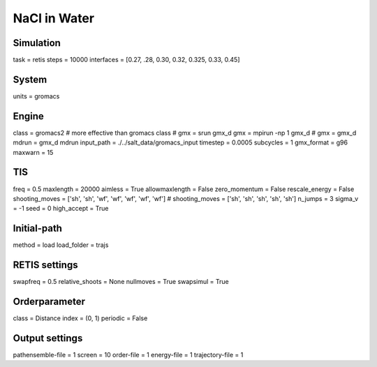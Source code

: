 NaCl in Water
===================================

Simulation
----------
task = retis
steps = 10000
interfaces = [0.27, .28, 0.30, 0.32, 0.325, 0.33, 0.45]

System
------
units = gromacs

Engine
------
class = gromacs2    # more effective than gromacs class
# gmx = srun gmx_d
gmx = mpirun -np 1 gmx_d
# gmx = gmx_d
mdrun = gmx_d mdrun
input_path = ./../salt_data/gromacs_input
timestep = 0.0005
subcycles = 1
gmx_format = g96
maxwarn = 15

TIS
---
freq = 0.5
maxlength = 20000
aimless = True
allowmaxlength = False
zero_momentum = False
rescale_energy = False
shooting_moves = ['sh', 'sh', 'wf', 'wf', 'wf', 'wf', 'wf']
# shooting_moves = ['sh', 'sh', 'sh', 'sh', 'sh']
n_jumps = 3
sigma_v = -1
seed = 0
high_accept = True

Initial-path
------------
method = load
load_folder = trajs

RETIS settings
--------------
swapfreq = 0.5
relative_shoots = None
nullmoves = True
swapsimul = True

Orderparameter
--------------
class = Distance
index = (0, 1)
periodic = False

Output settings
---------------
pathensemble-file = 1
screen = 10
order-file = 1
energy-file = 1
trajectory-file = 1
